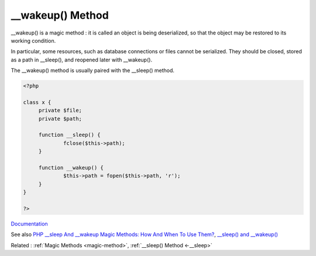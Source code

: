 .. _-__wakeup:
.. meta::
	:description:
		__wakeup() Method: __wakeup() is a magic method : it is called an object is being deserialized, so that the object may be restored to its working condition.
	:twitter:card: summary_large_image
	:twitter:site: @exakat
	:twitter:title: __wakeup() Method
	:twitter:description: __wakeup() Method: __wakeup() is a magic method : it is called an object is being deserialized, so that the object may be restored to its working condition
	:twitter:creator: @exakat
	:twitter:image:src: https://php-dictionary.readthedocs.io/en/latest/_static/logo.png
	:og:image: https://php-dictionary.readthedocs.io/en/latest/_static/logo.png
	:og:title: __wakeup() Method
	:og:type: article
	:og:description: __wakeup() is a magic method : it is called an object is being deserialized, so that the object may be restored to its working condition
	:og:url: https://php-dictionary.readthedocs.io/en/latest/dictionary/-__wakeup.ini.html
	:og:locale: en


__wakeup() Method
-----------------

__wakeup() is a magic method : it is called an object is being deserialized, so that the object may be restored to its working condition. 

In particular, some resources, such as database connections or files cannot be serialized. They should be closed, stored as a path in __sleep(), and reopened later with __wakeup().

The __wakeup() method is usually paired with the __sleep() method. 



.. code-block:: php
   
   <?php
   
   class x {
   	private $file;
   	private $path;
   
   	function __sleep() {
   		fclose($this->path);
   	}
   
   	function __wakeup() {
   		$this->path = fopen($this->path, 'r');
   	}
   }
   
   ?>


`Documentation <https://www.php.net/manual/en/language.oop5.magic.php#object.sleep>`__

See also `PHP __sleep And __wakeup Magic Methods: How And When To Use Them? <https://medium.com/@lukaspereyra8/php-sleep-and-wakeup-magic-methods-how-and-when-to-use-them-938591584bdc>`_, `__sleep() and __wakeup() <https://riptutorial.com/php/example/4604/--sleep---and---wakeup-->`_

Related : :ref:`Magic Methods <magic-method>`, :ref:`__sleep() Method <-__sleep>`
